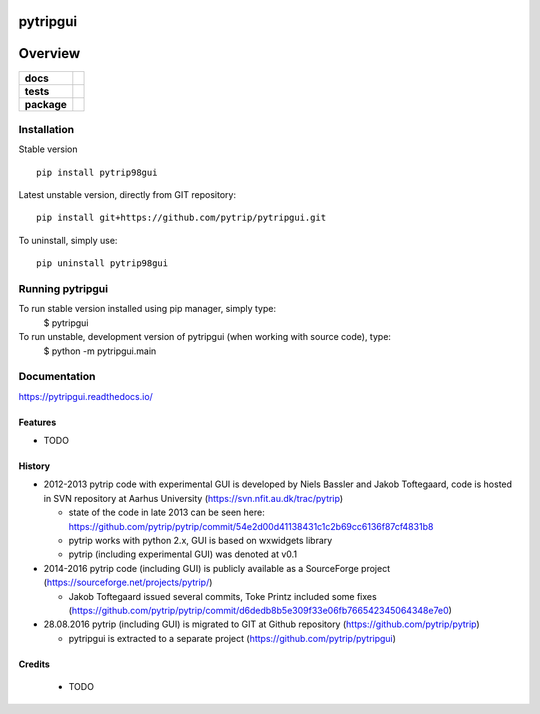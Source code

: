 =========
pytripgui
=========

.. image:: https://img.shields.io/pypi/v/pytripgui.svg
        :target: https://pypi.python.org/pypi/pytrip98gui


.. image:: https://readthedocs.org/projects/pytripgui/badge/?version=latest
        :target: https://readthedocs.org/projects/pytripgui/?badge=latest
        :alt: Documentation Status

========
Overview
========

.. start-badges

.. list-table::
    :stub-columns: 1

    * - docs
      - |docs|
    * - tests
      - |appveyor|
    * - package
      - |version| |downloads| |wheel| |supported-versions| |supported-implementations|

.. |docs| image:: https://readthedocs.org/projects/pytripgui/badge/?style=flat
    :target: https://readthedocs.org/projects/pytripgui
    :alt: Documentation Status

.. |appveyor| image:: https://ci.appveyor.com/api/projects/status/github/grzanka/pytripgui?branch=master&svg=true
    :alt: Appveyor Build Status
    :target: https://ci.appveyor.com/project/grzanka/pytripgui

.. |version| image:: https://img.shields.io/pypi/v/pytrip98gui.svg?style=flat
    :alt: PyPI Package latest release
    :target: https://pypi.python.org/pypi/pytrip98gui

.. |ghactions| image:: https://github.com/pytrip/pytripgui/actions/workflows/test.yml/badge.svg
    :alt: Github Actions
    :target: https://github.com/pytrip/pytripgui/actions/workflows/test.yml

.. |downloads| image:: https://img.shields.io/pypi/dm/pytrip98gui.svg?style=flat
    :alt: PyPI Package monthly downloads
    :target: https://pypi.python.org/pypi/pytrip98gui

.. |wheel| image:: https://img.shields.io/pypi/wheel/pytrip98gui.svg?style=flat
    :alt: PyPI Wheel
    :target: https://pypi.python.org/pypi/pytrip98gui

.. |supported-versions| image:: https://img.shields.io/pypi/pyversions/pytrip98gui.svg?style=flat
    :alt: Supported versions
    :target: https://pypi.python.org/pypi/pytrip98gui

.. |supported-implementations| image:: https://img.shields.io/pypi/implementation/pytrip98gui.svg?style=flat
    :alt: Supported implementations
    :target: https://pypi.python.org/pypi/pytrip98gui

.. end-badges


Installation
============

Stable version ::

    pip install pytrip98gui

Latest unstable version, directly from GIT repository::

    pip install git+https://github.com/pytrip/pytripgui.git

To uninstall, simply use::

    pip uninstall pytrip98gui

Running pytripgui
=================

To run stable version installed using pip manager, simply type:
        $ pytripgui

To run unstable, development version of pytripgui (when working with source code), type:
        $ python -m pytripgui.main

Documentation
=============

https://pytripgui.readthedocs.io/


Features
--------

* TODO

History
-------

* 2012-2013 pytrip code with experimental GUI is developed by Niels Bassler and Jakob Toftegaard, code is hosted in SVN repository at Aarhus University (https://svn.nfit.au.dk/trac/pytrip)

  * state of the code in late 2013 can be seen here: https://github.com/pytrip/pytrip/commit/54e2d00d41138431c1c2b69cc6136f87cf4831b8
  * pytrip works with python 2.x, GUI is based on wxwidgets library
  * pytrip (including experimental GUI) was denoted at v0.1

* 2014-2016 pytrip code (including GUI) is publicly available as a SourceForge project (https://sourceforge.net/projects/pytrip/)

  *  Jakob Toftegaard issued several commits, Toke Printz included some fixes (https://github.com/pytrip/pytrip/commit/d6dedb8b5e309f33e06fb766542345064348e7e0)

* 28.08.2016 pytrip (including GUI) is migrated to GIT at Github repository (https://github.com/pytrip/pytrip)

  * pytripgui is extracted to a separate project (https://github.com/pytrip/pytripgui)

Credits
-------

 * TODO